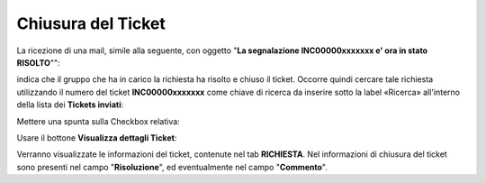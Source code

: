 .. _Tickets_inviati:

**Chiusura del Ticket**
===========================

La ricezione di una mail, simile alla seguente, con oggetto "**La segnalazione INC00000xxxxxxx e' ora in stato RISOLTO**"":

.. image:: img/100.45_Mail_ticket_risolto.png

indica che il gruppo che ha in carico la richiesta ha risolto e chiuso il ticket.
Occorre quindi cercare tale richiesta utilizzando il numero del ticket **INC00000xxxxxxx** come chiave di ricerca da inserire sotto 
la label «Ricerca» all'interno della lista dei **Tickets inviati**:

.. image:: img/100.45_RicercaStringaTicketDX.png

Mettere una spunta sulla Checkbox relativa:

.. image:: img/100.45_RicercaStringaTicketOkDX.png
    
Usare il bottone **Visualizza dettagli Ticket**:

.. image:: img/100.5_iconaDettagliTicket.png

Verranno visualizzate le informazioni del ticket, contenute nel tab **RICHIESTA**. Nel informazioni di chiusura del ticket sono presenti
nel campo "**Risoluzione**", ed eventualmente nel campo "**Commento**".
